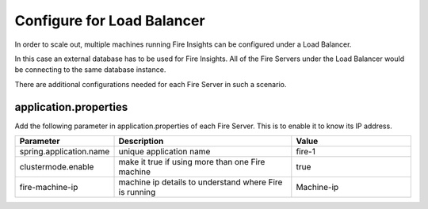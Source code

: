 Configure for Load Balancer
===========================

In order to scale out, multiple machines running Fire Insights can be configured under a Load Balancer.

In this case an external database has to be used for Fire Insights. All of the Fire Servers under the Load Balancer would be connecting to the same database instance.

There are additional configurations needed for each Fire Server in such a scenario.

application.properties
----------------------

Add the following parameter in application.properties of each Fire Server. This is to enable it to know its IP address.

.. list-table:: 
   :widths: 10 30 20
   :header-rows: 1

   * - Parameter
     - Description 
     - Value
   * - spring.application.name
     - unique application name
     - fire-1
   * - clustermode.enable
     - make it true if using more than one Fire machine
     - true
   * - fire-machine-ip
     - machine ip details to understand where Fire is running
     - Machine-ip  
  
  
